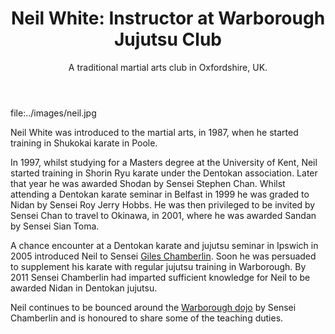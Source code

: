 #+TITLE: Neil White: Instructor at Warborough Jujutsu Club
#+SUBTITLE: A traditional martial arts club in Oxfordshire, UK.
#+DESCRIPTION: Brief martial arts biography for Neil White

#+ATTR_HTML: :class  img rounded float-right m-3
file:../images/neil.jpg

Neil White was introduced to the martial arts, in
1987, when he started training in Shukokai karate in Poole.
 
In 1997, whilst studying for a Masters degree at the University of
Kent, Neil started training in Shorin Ryu karate under the Dentokan
association. Later that year he was awarded Shodan by Sensei Stephen
Chan. Whilst attending a Dentokan karate seminar in Belfast in 1999 he
was graded to Nidan by Sensei Roy Jerry Hobbs. He was then privileged
to be invited by Sensei Chan to travel to Okinawa, in 2001, where he
was awarded Sandan by Sensei Sian Toma.
 
A chance encounter at a Dentokan karate and jujutsu seminar in Ipswich
in 2005 introduced Neil to Sensei [[file:giles.org][Giles Chamberlin]]. Soon he was
persuaded to supplement his karate with regular jujutsu training in
Warborough. By 2011 Sensei Chamberlin had imparted sufficient
knowledge for Neil to be awarded Nidan in Dentokan jujutsu.
 
Neil continues to be bounced around the [[file:index.org][Warborough dojo]] by Sensei
Chamberlin and is honoured to share some of the teaching duties.

